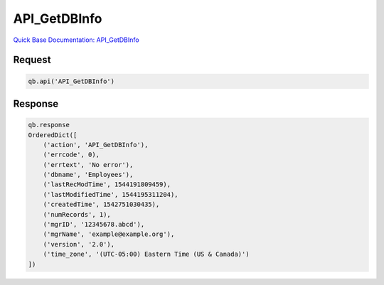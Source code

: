 API_GetDBInfo
*************

`Quick Base Documentation: API_GetDBInfo <https://help.quickbase.com/api-guide/#get_db_info.html>`_

Request
^^^^^^^

.. code:: python

    qb.api('API_GetDBInfo')

Response
^^^^^^^^

.. code:: python

    qb.response
    OrderedDict([
        ('action', 'API_GetDBInfo'),
        ('errcode', 0),
        ('errtext', 'No error'),
        ('dbname', 'Employees'),
        ('lastRecModTime', 1544191809459),
        ('lastModifiedTime', 1544195311204),
        ('createdTime', 1542751030435),
        ('numRecords', 1),
        ('mgrID', '12345678.abcd'),
        ('mgrName', 'example@example.org'),
        ('version', '2.0'),
        ('time_zone', '(UTC-05:00) Eastern Time (US & Canada)')
    ])
